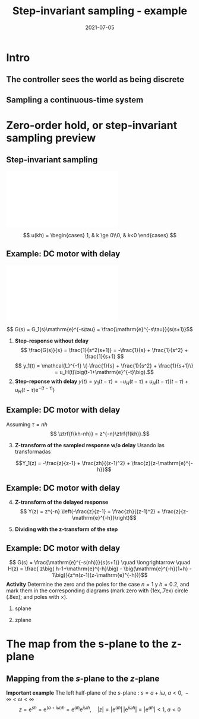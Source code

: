 #+OPTIONS: toc:nil
# #+LaTeX_CLASS: koma-article 

#+LATEX_CLASS: beamer
#+LATEX_CLASS_OPTIONS: [presentation,aspectratio=169]
#+OPTIONS: H:2

#+LaTex_HEADER: \usepackage{khpreamble}
#+LaTex_HEADER: \usepackage{amssymb}
#+LaTex_HEADER: \usepackage{tcolorbox}
#+LaTex_HEADER: \DeclareMathOperator{\shift}{q}
#+LaTex_HEADER: \DeclareMathOperator{\diff}{p}

#+title: Step-invariant sampling - example
#+date: 2021-07-05

* What do I want the students to understand?			   :noexport:
  - How to sample cont-time system

* Which activities will the students do?			   :noexport:
  1. Sample first-order system 
  2. Root locus of simple system

* Intro
** The controller sees the world as being discrete
   #+BEGIN_CENTER 
    \includegraphics[width=0.7\linewidth]{../../figures/fig1-1-schematic.png}
   #+END_CENTER
   #+begin_export latex
   {\footnotesize Åström \& Wittenmark \textit{Computer-controlled systems}}
   #+end_export
** Sampling a continuous-time system
   #+begin_center
   \includegraphics[width=0.6\linewidth]{../../figures/fig2-4.png}
   #+end_center
   #+begin_export latex
   {\footnotesize Åström \& Wittenmark \textit{Computer-controlled systems}}
   #+end_export
* Ejemplo                                                          :noexport:
** Ejemplo: Controlador discreto para el brazo del disco duro
   Usando $J=1$ y  $h=1$.
   #+begin_export latex
  \begin{center}
  \begin{tikzpicture}
  \tikzset{node distance=2cm, 
      block/.style={rectangle, draw, minimum height=12mm, minimum width=14mm},
      sumnode/.style={circle, draw, inner sep=2pt}        
  }

    \node[coordinate] (input) {};
    \node[block, right of=input] (TR) {$0.2K$};
    \node[sumnode, right of=TR, node distance=30mm] (sum) {\tiny $\sum$};
    \node[block,right of=sum, node distance=30mm] (plant) {$\theta(k) = \frac{1}{(\shift-1)^2}u(k)$};
    %\node[sumnode, right of=plant, node distance=30mm] (sumdist) {$\sum$};
    %\node[coordinate, above of=sumdist, node distance=15mm] (dist) {};
    %\node[coordinate, right of=sumdist, node distance=15mm] (measure) {};
    \node[coordinate, right of=plant, node distance=30mm] (output) {};
    \node[coordinate, right of=plant, node distance=22mm] (measure) {};
    %\node[sumnode,below of=measure, node distance=25mm] (sumnoise) {$\sum$};
    %\node[coordinate, right of=sumnoise, node distance=15mm] (noise) {};
    \node[block,below of=plant, node distance=20mm] (SR) {$K\frac{\shift - 0.8}{\shift}$};
    \draw[->] (input) -- node[above, pos=0.2] {$\theta_{ref}(k)$} (TR);
    \draw[->] (TR) -- node[above] {$u_1(k)$} (sum);
    \draw[->] (sum) -- node[above] {$u(k)$} (plant);
    \draw[->] (plant) -- node[at end, above] {$\theta(k)$} (output);
    \draw[->] (measure) |- (SR);
    \draw[->] (SR) -| (sum) node[right, pos=0.8] {$u_2(k)$} node[left, pos=0.96] {$-$};
  \end{tikzpicture}
  \end{center}
   #+end_export
   Ecuación en diferencias para el sistema de lazo cerrado (usando $K=0.5$):
   \[ \theta(k+2) - 2\theta(k+1) + \theta(k) = 0.1\theta_{ref}(k) - 0.5\big(\theta(k) -0.8\theta(k-1)\big) \]
   \[ \theta(k+3) -2\theta(k+2) + 1.5\theta(k+1) - 0.4\theta(k) = 0.1\theta_{ref}(k+1)\]

** Ejemplo: Controlador discreto para el brazo del disco duro
    \[ \Theta(z) = \frac{1.01}{z-1} - \frac{0.60}{z-0.62} + \frac{0.03}{z^2 - 1.38z + 0.64} - \frac{0.41z}{z^2 - 1.38z + 0.64}\]
    Aplicando la transformada z inversa (ayuda de Wolfram) para cada uno de los terminos
    \[
    \theta(k) &= 1.01u_s(k-1) - 0.60(0.62)^{k-1} - 0.05(0.8)^k\Big(\cos(0.53k) + 19.9\sin(0.53 k)\Big)
    \]

   #+begin_export latex
   \begin{center}
     \begin{tikzpicture}[scale=2]
       \draw[->] (-1.2, 0) -- (1.2,0) node[below] {Re};
       \draw[->] (0, -1.2) -- (0,1.2) node[left] {Im};
       \draw[domain=0:360, samples=361, dashed] plot ({cos(\x)}, {sin(\x)});
       \node[red, pin=0:{$|0.69+0.41i|=0.80$}] (pole1) at (0.69, 0.41) { \Large $\times$};
       \node[red] (pole2) at (0.69, -0.41) { \Large $\times$};
       \draw[domain=0:30, samples=10, ->] plot ({0.6*cos(\x)}, {0.6*sin(\x)});
       \node[anchor=west] at (1.0, 0.15) {$\arg (0.69 + 0.41i) = 0.53$};
       \draw[thin] (0,0) to (0.69, 0.41);
       %\node[] at (0.69, -0.2) {$0.69$};
       %\node[] at (0, 0.41) {$0.41 i$};
     \end{tikzpicture}
   \end{center}
   #+end_export

** Ejercicio
   La ecuación en diferencias para el compensador /lead/ $F(s)=K\frac{s+b}{s+a}$ que vímos en la primera clase
      \begin{center}
      \begin{tikzpicture}
      \node[draw, inner sep=6pt] (block) {$K\frac{s+b}{s+a}$};
      \draw[->] (block) ++ (2,0) -- node[above, near start] {$\theta(t)$} (block);
      \draw[->] (block) -- node[above, near end] {$u_2(t)$}  ++(-2,0);
      \end{tikzpicture}
      \end{center}
      era (con los valores  $a=8$, $b=1$, $h=0.1$, $K=1$)
      \[ u_2(k+1) - 0.2u_2(k) = \theta(k+1) - 0.9\theta(k) \]

   *Calcula la respuesta del sistema a una señal escalón unitario.* 



** Solución
   La ecuación en diferencias para el compensador /lead/ $F(s)=K\frac{s+b}{s+a}$ que vímos en la primera clase
      \begin{center}
      \begin{tikzpicture}
      \node[draw, inner sep=6pt] (block) {$K\frac{s+b}{s+a}$};
      \draw[->] (block) ++ (2,0) -- node[above, near start] {$\theta(t)$} (block);
      \draw[->] (block) -- node[above, near end] {$u_2(t)$}  ++(-2,0);
      \end{tikzpicture}
      \end{center}
      era (con los valores  $a=8$, $b=1$, $h=0.1$, $K=1$)
      \[ u_2(k+1) - 0.2u_2(k) = \theta(k+1) - 0.9\theta(k) \]

   *Calcula la respuesta del sistema a una señal escalón unitario.* 


* Zero-order hold, or step-invariant sampling preview
** Step-invariant sampling
#+BEGIN_CENTER 
 \includegraphics[width=0.99\linewidth]{../../figures/invariant-sampling.pdf}
#+END_CENTER
  \[ u(kh) = \begin{cases} 1, & k \ge 0\\0, & k<0 \end{cases} \]

\begin{tcolorbox}
\[ H(z) = \frac{z-1}{z} \ztrf{\mathcal{L}^{-1}\{ \frac{G(s)}{s} \}} \]
\end{tcolorbox}
  
** Example: DC motor with delay
#+BEGIN_CENTER 
 \includegraphics[width=0.89\linewidth]{../../figures/invariant-sampling-dcmotor.pdf}
#+END_CENTER
\[ G(s) = G_1(s)\mathrm{e}^{-s\tau} = \frac{\mathrm{e}^{-s\tau}}{s(s+1)}\]

1. *Step-response without delay* \[ \frac{G(s)}{s} = \frac{1}{s^2(s+1)} = -\frac{1}{s} + \frac{1}{s^2} + \frac{1}{s+1} \]
   \[ y_1(t) = \mathcal{L}^{-1} \{-\frac{1}{s} + \frac{1}{s^2} + \frac{1}{s+1}\} = u_H(t)\big(t-1+\mathrm{e}^{-t}\big).\]
2. *Step-reponse with delay* \( y(t) = y_1(t-\tau) =  -u_H(t-\tau) + u_H(t-\tau)(t-\tau) + u_H(t-\tau)\mathrm{e}^{-(t-\tau)}\big) \)

** Example: DC motor with delay
   Assuming \(\tau = nh\)
   \[ \ztrf{f(kh-nh)} = z^{-n}\ztrf{f(kh)}.\]
3. [@3] *Z-transform of the sampled response w/o delay* 
   Usando las transformadas
   \begin{align*}
   u_H(kh) \quad &\overset{\mathcal{Z}}{\longleftrightarrow} \quad \frac{z}{z-1}\\
   u_H(kh)kh \quad &\overset{\mathcal{Z}}{\longleftrightarrow} \quad \frac{zh}{(z-1)^2}\\
   u_H(kh)\mathrm{e}^{-a(kh)} \quad &\overset{\mathcal{Z}}{\longleftrightarrow} \quad \frac{z}{z-\mathrm{e}^{-ah}}
   \end{align*}

   #+BEAMER: \pause
   \[Y_1(z) = -\frac{z}{z-1} + \frac{zh}{(z-1)^2} + \frac{z}{z-\mathrm{e}^{-h}}\]

** Example: DC motor with delay
4. [@4] *Z-transform of the delayed response*
   \[ Y(z) = z^{-n} \left(-\frac{z}{z-1} + \frac{zh}{(z-1)^2} + \frac{z}{z-\mathrm{e}^{-h}}\right)\]
5.  *Dividing with the z-transform of the step* 
   \begin{align*}
   H(z) &= \frac{Y(z)}{U(z)} = \frac{z-1}{z} z^{-n} \left(-\frac{z}{z-1} + \frac{zh}{(z-1)^2} + \frac{z}{z-\mathrm{e}^{-h}}\right)\\
   &= z^{-n} \left( -1 + \frac{h}{z-1} + \frac{z-1}{z-\mathrm{e}^{-h}} \right)\\
   &= \frac{ z\big( h-1+\mathrm{e}^{-h}\big) - \big(\mathrm{e}^{-h}(1+h) - 1\big)}{z^n(z-1)(z-\mathrm{e}^{-h})}
   \end{align*}

** Example: DC motor with delay
   \[ G(s) = \frac{\mathrm{e}^{-s(nh)}}{s(s+1)} \quad \longrightarrow \quad
   H(z) = \frac{ z\big( h-1+\mathrm{e}^{-h}\big) - \big(\mathrm{e}^{-h}(1+h) - 1\big)}{z^n(z-1)(z-\mathrm{e}^{-h})}\]
   *Activity* Determine the zero and the poles for the case $n=1$ y $h=0.2$, and mark them in the corresponding diagrams (mark zero with  \tikz \draw (1ex,.7ex) circle (.8ex); and poles with $\times$).
*** splane
    :PROPERTIES:
    :BEAMER_col: 0.4
    :END:
    #+begin_export latex
   \begin{tikzpicture}
   \node[red] at (-1.5,2) {\Large $s$-plane};
   \draw[->] (-2,0) -- (1,0); 
   \draw[->] (0,-2) -- (0,2);
   \end{tikzpicture}
    #+end_export


*** zplane
    :PROPERTIES:
    :BEAMER_col: 0.6
    :END:
    #+begin_export latex
    \begin{tikzpicture}
    \node {\includegraphics[height=0.6\textheight]{../../figures/zgrid-crop}};
    \node[red] at (2.5,2.2) {\Large $z$-plane};
    \end{tikzpicture}
    #+end_export

* First -order system                                              :noexport:
** Ejercico: Sistema de primer orden
   *Actividad* Discretiza el sistema 
   \[ G(s) = \frac{1}{s + a} \]
   usando el método de discretización invariante al escalón.
#+BEGIN_CENTER 
 \includegraphics[width=0.69\linewidth]{../../figures/invariant-sampling.pdf}
#+END_CENTER

\begin{tcolorbox}
\[ H(z) = \frac{z-1}{z} \ztrf{\mathcal{L}^{-1}\{ \frac{G(s)}{s} \}} \]
\end{tcolorbox}

** Ejercico: Sistema de primer orden - solución
   1. Respuesta al escalón
      \[y(t) = \mathcal{L}^{-1}\{G(s)/s\} = \mathcal{L}^{-1}\left\{\frac{1}{a}\big(\frac{1}{s} - \frac{1}{s+a}\big)\right\} = \frac{1}{a}(1 - \mathrm{e}^{-at}).\]
   2. Transformada z de la respuesta muestreada
      \[ Y(z) = \ztrf{y(kh)} = \frac{1}{a} \ztrf{1 - \mathrm{e}^{-akh}} = \frac{1}{a} \left( \frac{z}{z-1} - \frac{z}{z-\mathrm{e}^{-ah}} \right)\]
   3. División con \(H(z)\)
      \begin{align*}
       H(z) &=  \frac{1}{a} \frac{z-1}{z} \left( \frac{z}{z-1} - \frac{z}{z-\mathrm{e}^{-ah}} \right)
           = \frac{1}{a} \left( 1 - \frac{z-1}{z-\mathrm{e}^{-ah}}\right)\\
	   &= \frac{\frac{1}{a}\big((z-\mathrm{e}^{-ah}) - (z-1)\big)}{z-\mathrm{e}^{-ah}}
            = \frac{\frac{1}{a}(1-\mathrm{e}^{-ah})}{z-\mathrm{e}^{-ah}}
      \end{align*}

* The map from the s-plane to the z-plane
** La transformada de Laplace de una señal muestreada              :noexport:

   Nota:
   \begin{align*}
   F_s(s) &=  \sum_{k=0}^{\infty} f(kh) \left(\mathrm{e}^{-sh}\right)^k\quad \text{transformada de Laplace}\\
   F(z) &= \sum_{k=0}^{\infty} f(kh) z^{-k} \quad \text{transformada z}
   \end{align*}

   \begin{tcolorbox}
   La transformada z de una señal muestreada corresponde a su transformada de Laplace bajo la relación 
   \[ z = \mathrm{e}^{sh}\]
   entre el dominio $s$ de la transformada de Laplace y el dominio $z$ de la tranformada z.
   \end{tcolorbox}



** Mapping from the \(s\)-plane to the \(z\)-plane
\begin{tcolorbox}
\[ z = \mathrm{e}^{sh} \qquad \Leftrightarrow \qquad  s = \frac{1}{h} \ln z\]
\end{tcolorbox}

*Important example* The left half-plane of the \(s\)-plane : \( s = a + i\omega, \; a < 0, \; -\infty < \omega < \infty\)
\[ z = \mathrm{e}^{sh} = \mathrm{e}^{(a + i\omega)h} = \mathrm{e}^{ah} \mathrm{e}^{i\omega h}, \quad |z| = |\mathrm{e}^{ah}|\, |\mathrm{e}^{i\omega h}| = |\mathrm{e}^{ah}| < 1, \; a < 0\]


** Ejercicio                                                       :noexport:

   *Actividad en pareja* Encuentra las correspondencias usando \(z = \mathrm{e}^{sh}\)

   #+begin_export latex
      \begin{center}
      \begin{tikzpicture}[node distance=40mm]
      \node (spl) {Plano $s$};
      \node[right of=spl] (sp1) {\includegraphics[height=0.3\textheight]{../../figures/imaginary-plane-vertical-line}};
      \node[right of=sp1] (sp2) {\includegraphics[height=0.3\textheight]{../../figures/imaginary-plane-diagonal-line}};
      \node[right of=sp2] (sp3) { \includegraphics[height=0.3\textheight]{../../figures/imaginary-plane-horizontal-line}};
      \node[below of=spl, node distance=30mm] (zpl) {Plano \(z\)};
      \node[right of=zpl] (zp1) {\includegraphics[height=0.3\textheight]{../../figures/imaginary-plane-diagonal-line-map}};
      \node[right of=zp1] (zp2) {\includegraphics[height=0.3\textheight]{../../figures/imaginary-plane-horizontal-line-map}};
      \node[right of=zp2] (zp3) {\includegraphics[height=0.3\textheight]{../../figures/imaginary-plane-circle-z}};
      
      %\draw[<->, thick, orange] (sp1) to (zp3);
      %\draw[<->, thick, blue] (sp2) to (zp1);
      %\draw[<->, thick, green!80!black] (sp3) to (zp2);
    \end{tikzpicture}
   \end{center}
   #+end_export

** Ejercicio - solución                                            :noexport:
   #+begin_export latex
      \begin{center}
      \begin{tikzpicture}[node distance=40mm]
      \node (spl) {Plano $s$};
      \node[right of=spl] (sp1) {\includegraphics[height=0.3\textheight]{../../figures/imaginary-plane-vertical-line}};
      \node[right of=sp1] (sp2) {\includegraphics[height=0.3\textheight]{../../figures/imaginary-plane-diagonal-line}};
      \node[right of=sp2] (sp3) { \includegraphics[height=0.3\textheight]{../../figures/imaginary-plane-horizontal-line}};
      \node[below of=spl, node distance=30mm] (zpl) {Plano \(z\)};
      \node[right of=zpl] (zp1) {\includegraphics[height=0.3\textheight]{../../figures/imaginary-plane-diagonal-line-map}};
      \node[right of=zp1] (zp2) {\includegraphics[height=0.3\textheight]{../../figures/imaginary-plane-horizontal-line-map}};
      \node[right of=zp2] (zp3) {\includegraphics[height=0.3\textheight]{../../figures/imaginary-plane-circle-z}};

      \draw[<->, thick, orange] (sp1) to (zp3);
      \draw[<->, thick, blue] (sp2) to (zp1);
      \draw[<->, thick, green!80!black] (sp3) to (zp2);
    \end{tikzpicture}
   \end{center}
   #+end_export

* Otro tipos de discretización                                     :noexport:
** Impulse- step- and ramp-invariant sampling

#+BEGIN_CENTER 
 \includegraphics[width=0.9\linewidth]{../../figures/invariant-sampling.pdf}
#+END_CENTER

   - Impulse-invariant sampling: \( u(t) = \delta(t)\)
   - Step-invariant sampling (zero order hold): \( u(t) = \begin{cases} 1, & t \ge 0\\0, & t<0 \end{cases} \)
   - Ramp-invariant sampling: \( u(t) = \begin{cases} t, & t \ge 0\\0, & t<0 \end{cases} \)

** Step-invariant sampling, or zero-order-hold sampling
   Let the input to the continuous-time system be a step \(u(t)=\stepfcn,\) which has Laplace transform \(U(s)=\frac{1}{s}.\) In the Laplace-domain we get
   \[Y(s) = G(s)\frac{1}{s}\]
   1. Obtain the time-response by inverse Laplace: \(y(t)=\laplaceinv{Y(s)}\)
   2. Sample the time-response to obtain the sequence \(y(kh)\) and apply  the z-transform to obtain \(Y(z) = \ztrf{y(kh)}\)
   3. Calculate the pulse-transfer function by dividing with the z-transform of the input signal \(U(z) = \frac{z}{z-1}. \) \[H(z) = \frac{Y(z)}{U(z)} = \frac{z-1}{z}Y(z) \]

* Zero-order hold sampling example                                 :noexport:
** Example: First-order system
   Let's apply step-invariant sampling to the system
   \[ G(s) = \frac{1}{s + a}. \]

** Example: First-order system					   :noexport:
   Let's apply the above sampling methods to the system
   \[ G(s) = \frac{1}{s - \lambda}. \]

   By partial fracion expansion we get \[ Y(s) = G(s)\frac{1}{s} = \frac{1}{\lambda} \left( \frac{1}{s-\lambda} - \frac{1}{s} \right). \]

   1. The step response becomes
      \[ y(t) = \frac{1}{\lambda} \left( \mexp{\lambda{} t} - u_H(t) \right), \]
      where \(u_H(t)\) is the step function.
   2. Sampling and applying the z-transform gives
      \[ Y(z) = \frac{1}{\lambda} \left( \frac{z}{z-\mexp{\lambda h}} - \frac{z}{z-1} \right). \]

** Example: First-order system, contd.				   :noexport:
   \[ G(s) = \frac{1}{s - \lambda}. \]

   3. [@3] Calculate the pulse-transfer function
      \begin{align*} 
             H(z) &= \frac{Y(z)}{U(z)} = \frac{z-1}{z}Y(z)\\
                  &= \frac{1}{\lambda} \left( \frac{ z-1 }{ z-\mexp{\lambda h} } - 1 \right)\\
                  &= \frac{1}{\lambda} \frac{ (z-1) - (z-\mexp{\lambda h}) }{z-\mexp{\lambda h}}\\
                  &= \frac{1}{\lambda} \left( \frac{ \mexp{\lambda h} - 1 }{ z - \mexp{\lambda h} } \right)
      \end{align*}


** Example: First-order system					   :noexport:
   Let's apply the above sampling methods to the system
   \[ G(s) = \frac{1}{s - \lambda}. \]

   By partial fracion expansion we get \[ Y(s) = G(s)\frac{1}{s} = \frac{1}{\lambda} \left( \frac{1}{s-\lambda} - \frac{1}{s} \right). \]

   1. The step response becomes
      \[ y(t) = \frac{1}{\lambda} \left( \mexp{\lambda{} t} - u_H(t) \right), \]
      where \(u_H(t)\) is the step function.
   2. Sampling and applying the z-transform gives
      \[ Y(z) = \frac{1}{\lambda} \left( \frac{z}{z-\mexp{\lambda h}} - \frac{z}{z-1} \right). \]
   3. Calculate the pulse-transfer function
      \begin{align*} 
             H(z) &= \frac{Y(z)}{U(z)} = \frac{z-1}{z}Y(z)\\
                  &= \frac{1}{\lambda} \left( \frac{z-1}{z-\mexp{\lambda h}} - 1 \right)\\
                  &= \frac{1}{\lambda} \frac{(z-1) - (z-\mexp{\lambda h})}(z-\mexp{\lambda h}}\\
                  &= \frac{1}{\lambda} \frac{ \mexp{\lambda h} - 1}{z - \mexp{\lambda h}}
      \end{align*}

** Do on your own: The double integrator

   \[ G(s) = \frac{1}{s^2} \]

* Discrete-time signals						   :noexport:

** The discrete causal linear time-invariant system

   \begin{center}
   \begin{tikzpicture}[node distance=20mm, anchor=north]
   \node[coordinate] (input) {};
   \node[rectangle, draw, right of=input, inner sep=3mm] (lti) {g};
   \node[coordinate, right of=lti] (output) {};
   \draw[->] (input) -- node[near start, above] {$u(k)$}  (lti);
   \draw[->] (lti) -- node[near end, above] {$y(k)$} (output);
   \end{tikzpicture}
   \end{center}

   \[ y(k) = g \ast u = \sum_{n=0}^\infty g(n) u(k-n) \]

   If input signal is a pulse (delta-function)
#+BEGIN_LaTeX
\begin{center}
\begin{tikzpicture}
\begin{axis}[
  width=14cm,
  height=2.5cm,
  xlabel={$k$},
  ylabel={$u(k)$},
  xmin=-2.5,
  xmax=10.5,
]

\addplot+[black, ycomb, domain=-2:10, samples=13,variable=k] { (k==0)}; 

\end{axis}
\end{tikzpicture}
\end{center}

\vspace*{-5mm}

#+END_LaTeX
   \[ y(k) = \sum_{n=0}^\infty g(n) \delta(k-n) = ? \]

** The discrete causal linear time-invariant system

   \begin{center}
   \begin{tikzpicture}[node distance=20mm, anchor=north]
   \node[coordinate] (input) {};
   \node[rectangle, draw, right of=input, inner sep=3mm] (lti) {g};
   \node[coordinate, right of=lti] (output) {};
   \draw[->] (input) -- node[near start, above] {$u(k)$}  (lti);
   \draw[->] (lti) -- node[near end, above] {$y(k)$} (output);
   \end{tikzpicture}
   \end{center}

   \[ y(k) = g \ast u = \sum_{n=0}^\infty g(n) u(k-n) \]

   If input signal is a pulse (delta-function)
#+BEGIN_LaTeX
\begin{center}
\begin{tikzpicture}
\begin{axis}[
  width=14cm,
  height=2.5cm,
  xlabel={$k$},
  ylabel={$u(k)$},
  xmin=-2.5,
  xmax=10.5,
]

\addplot+[black, ycomb, domain=-2:10, samples=13,variable=k] { (k==0)}; 

\end{axis}
\end{tikzpicture}
\end{center}

\vspace*{-5mm}

#+END_LaTeX
   \[ y(k) = \sum_{n=0}^\infty g(n) \delta(k-n) = g(k) \]

** Causality

   \begin{center}
   \begin{tikzpicture}[node distance=20mm, anchor=north]
   \node[coordinate] (input) {};
   \node[rectangle, draw, right of=input, inner sep=3mm] (lti) {g};
   \node[coordinate, right of=lti] (output) {};
   \draw[->] (input) -- node[near start, above] {$u(k)$}  (lti);
   \draw[->] (lti) -- node[near end, above] {$y(k)$} (output);
   \end{tikzpicture}
   \end{center}

   *Causality* means that the system output $y(n)$ at some time instant $n$ *does not* depend on future values of the input signal.

   Which of the below pulse responses do *not* belong to a causal system?

   \begin{tikzpicture}
   \small
   \begin{axis}[
   width=7cm,
   height=2.5cm,
   xlabel={$k$},
   ylabel={$g(k)$},
   xmin=-3.5,
   xmax=10.5,
   ytick = {0},
   ]
   \addplot+[black, ycomb, domain=-3:10, samples=14,variable=k] { exp(-0.20*k)};
   \end{axis}

   \begin{axis}[
   xshift=7cm,
   width=7cm,
   height=2.5cm,
   xlabel={$k$},
   ylabel={$g(k)$},
   xmin=-3.5,
   xmax=10.5,
   ytick = {0},
   ]
   \addplot+[black, ycomb, domain=-3:10, samples=14,variable=k] { (k>=0)*exp(-0.20*k)};
   \end{axis}

   \begin{axis}[
   xshift=0cm,
   yshift=-2.5cm,
   width=7cm,
   height=2.5cm,
   xlabel={$k$},
   ylabel={$g(k)$},
   xmin=-3.5,
   xmax=10.5,
   ytick = {0},
   ]
   \addplot+[black, ycomb, domain=-5:8, samples=14,variable=k] { (k<0)*cos(30*k)};
   \end{axis}

   \begin{axis}[
   xshift=7cm,
   yshift=-2.5cm,
   width=7cm,
   height=2.5cm,
   xlabel={$k$},
   ylabel={$g(k)$},
   xmin=-3.5,
   xmax=10.5,
   ytick = {0},
   ]
   \addplot+[black, ycomb, domain=-5:8, samples=14,variable=k] { (k>0)*cos(30*k)};
   \end{axis}


   \end{tikzpicture}

* Stuff not time for Tuesday Jan 16				   :noexport:

** Linearity, time invariance and the pulse response

   The input signal

#+BEGIN_LaTeX
\begin{center}
\begin{tikzpicture}
\small
\begin{axis}[
  width=14cm,
  height=3.5cm,
  xlabel={$k$},
  ylabel={$u(k)$},
  xmin=-0.5,
  xmax=10.5,
  ytick = {-1, 0, 0.6, 2},
]

\addplot+[black, ycomb, domain=-2:10, samples=13,variable=k] { 0.6*(k==0) + 2*(k==1) - 1*(k==2)}; 

\end{axis}
\end{tikzpicture}
\end{center}

\vspace*{-5mm}

#+END_LaTeX


   Can be written 
   \[u(k) = 0.6\delta(k) + 2\delta(k-1) - \delta(k-2) \]
   Since the system's response to a pulse is given by $g(k)$, the output signal is
   \[ y(k) = ?\]

** Linearity, time invariance and the pulse response

   The input signal

#+BEGIN_LaTeX
\begin{center}
\begin{tikzpicture}
\small
\begin{axis}[
  width=14cm,
  height=3.5cm,
  xlabel={$k$},
  ylabel={$u(k)$},
  xmin=-0.5,
  xmax=10.5,
  ytick = {-1, 0, 0.6, 2},
]

\addplot+[black, ycomb, domain=-2:10, samples=13,variable=k] { 0.6*(k==0) + 2*(k==1) - 1*(k==2)}; 

\end{axis}
\end{tikzpicture}
\end{center}

\vspace*{-5mm}

#+END_LaTeX


   Can be written 
   \[u(k) = 0.6\delta(k) + 2\delta(k-1) - \delta(k-2) \]
   Since the system's response to a pulse is given by $g(k)$, the output signal is
   \[ y(k) = 0.6g(k) + 2g(k-1) - g(k-2) \]

*** Notes							   :noexport:
    y(k) = \sum_{n=0}^\infty g(n) (0.6\delta(k) + 2\delta(k-1) - \delta(k-2))
         = 0.6 \sum_{n=0}^\infty g(n) 0.6\delta(k-n) + 2\sum_{n=0}^\infty g(n) \delta(k-1-n) - \sum_{n=0}^\infty g(n) \delta(k-2-n)
	 = 0.6 g(k) + 2g(k-1) - g(k-2).  



* The shift operator						   :noexport:
** The differential operator
   - A mathematical operator is a mapping. In order to define an operator, we must specify what type of mathematical objects it operates on, and what the operator does with the object. 
   - When working with differential equations, it can be convenient to introduce the *differential operator* often named $\diff$:
     \[ \diff \triangleq \frac{d}{dt} \]
     This operator is defined for differentiable functions $f(t)$, and returns the derivative
     \[ \diff f(t) = \frac{d}{dt} f(t) = f'(t) = \dot{f} (t) \].

** Linear differential equations using the differential operator   :noexport:
   The general linear differential equation
   \[ \frac{d^n}{dt^n} y + a_1 \frac{d^{n-1}}{dt^{n-1}} y + \cdots + a_n y =  b_0 \frac{d^m}{dt^m} u + b_1 \frac{d^{m-1}}{dt^{m-1}} u + \cdots + b_m u \]
   can be written 
   \[ \left( \diff^n + a_1 \diff^{n-1} + \cdots + a_n\right) y = \left( b_0 \diff^m + \diff^{m-1} + \cdots + b_m \right)  u \]
# Examples on the whiteboard

** The shift operator
   - For difference equations the shift operator \(\shift\) is very useful.
   - The shift operator is defined for double-infinite sequences $x_k$, i.e. the sequence $x_k$ must be infinitely long both for negative and positive $k$.
   - The operator shifts the sequence ahead one step:
     \[ \shift x_k = x_{k+1} \]
   
** Linear difference equations using the shift operator
   The general linear difference equation
   \[ y_{k+n} + a_1 y_{k+n-1} + \cdots + a_n y_k =  b_0 u_{k+m} + b_1 u_{k+m-1} + \cdots + b_m u_k \]
   can be written 
   \[ \underbrace{\left( \shift^n + a_1 \shift^{n-1} + \cdots + a_n\right)}_{A(\shift)} y(k) = \underbrace{\left( b_0 \shift^m + b_1\shift^{m-1} + \cdots + b_m \right)}_{B(\shift)}  u(k) \]

   \[ y(k) = \underbrace{\frac{B(\shift)}{A(\shift)}}_{\text{pulse transfer operator}} u(k) \]

*Important note:* In this course we work with /causal systems/. For such systems \(m \le n \), otherwise the output \(y_{k+n}\) would depend on future values of the input.

# Example, third order on the whiteboard

** The difference equation is a representation of a discrete-time dynamical systems

#+BEGIN_LaTeX
\begin{center}
\begin{tikzpicture}[node distance=25mm]
\node[rectangle, draw, minimum height=10mm, minimum width=14mm] (sys) {$G(\shift)$};
\node[coordinate, left of=sys] (input) {};
\node[coordinate, right of=sys] (output) {};

\draw[->] (input) -- node [near start, above] {$u(k)$} (sys);
\draw[->] (sys) -- node [near end, above] {$y(k)$} (output);

\end{tikzpicture}
\end{center}
#+END_LaTeX

   \[ \left( \shift^n + a_1 \shift^{n-1} + \cdots + a_n \right) y(k) = \left( b_0 \shift^m + b_1\shift^{m-1} + \cdots + b_m \right)  u(k) \]
 
  \[ y(k) = \frac{b_0 \shift^m + b_1\shift^{m-1} + \cdots + b_m}{ \shift^n + a_1 \shift^{n-1} + \cdots + a_n} u(k) = \frac{B(\shift)}{A(\shift)} u(k) = G(\shift) u(k) \]

# H(z) is called pulse transfer operator

* First order system and pulse response				   :noexport:
  
** First order systems
   \begin{center}
   \begin{tikzpicture}[node distance=20mm, anchor=north]
   \node[coordinate] (input) {};
   \node[rectangle, draw, right of=input, inner sep=3mm] (lti) {$G(q)=\frac{q-1}{q}$};
   \node[coordinate, right of=lti] (output) {};
   \draw[->] (input) -- node[near start, above] {$u(k)$}  (lti);
   \draw[->] (lti) -- node[near end, above] {$y(k)$} (output);
   \end{tikzpicture}
   \end{center}

   The system with pulse-transfer operator $G(q)=\frac{q-1}{q}$ corresponds to the difference equation
   \[ y(k) = G(q)u(k) \Leftrightarrow y(k) = \frac{q-1}{q} u(k) \]
   \[ y(k+1) = ?\]

** First order systems
   \begin{center}
   \begin{tikzpicture}[node distance=20mm, anchor=north]
   \node[coordinate] (input) {};
   \node[rectangle, draw, right of=input, inner sep=3mm] (lti) {$G(q)=\frac{q-1}{q}$};
   \node[coordinate, right of=lti] (output) {};
   \draw[->] (input) -- node[near start, above] {$u(k)$}  (lti);
   \draw[->] (lti) -- node[near end, above] {$y(k)$} (output);
   \end{tikzpicture}
   \end{center}

   The system with pulse-transfer operator $G(q)=\frac{q-1}{q}$ corresponds to the difference equation
   \[ y(k) = G(q)u(k) \Leftrightarrow y(k) = \frac{q-1}{q} u(k) \]
   \[ y(k+1) = u(k+1)-u(k), \quad \text{i.e.~a discrete-time differentiator}\]

** First order systems
   \begin{center}
   \begin{tikzpicture}[node distance=20mm, anchor=north]
   \node[coordinate] (input) {};
   \node[rectangle, draw, right of=input, inner sep=3mm] (lti) {$G(q)=\frac{q}{q-a}$};
   \node[coordinate, right of=lti] (output) {};
   \draw[->] (input) -- node[near start, above] {$u(k)$}  (lti);
   \draw[->] (lti) -- node[near end, above] {$y(k)$} (output);
   \end{tikzpicture}
   \end{center}

   The system with pulse-transfer operator $G(q)=\frac{q}{q-a}$ corresponds to the difference equation
   \[ y(k) = G(q)u(k) \Leftrightarrow y(k) = \frac{q}{q-a} u(k) \]
   \[ y(k+1) = ?\]

** First order systems
   \begin{center}
   \begin{tikzpicture}[node distance=20mm, anchor=north]
   \node[coordinate] (input) {};
   \node[rectangle, draw, right of=input, inner sep=3mm] (lti) {$G(q)=\frac{q}{q-a}$};
   \node[coordinate, right of=lti] (output) {};
   \draw[->] (input) -- node[near start, above] {$u(k)$}  (lti);
   \draw[->] (lti) -- node[near end, above] {$y(k)$} (output);
   \end{tikzpicture}
   \end{center}

   The system with pulse-transfer operator $G(q)=\frac{q}{q-a}$ corresponds to the difference equation
   \[ y(k) = G(q)u(k) \Leftrightarrow y(k) = \frac{q}{q-a} u(k) \]
   \[ y(k+1) = ay(k) + u(k+1). \quad \text{If $a=1$, the system is a discrete-time integrator}\]

** Pulse-response of a first order system
   \[ y(k+1) = ay(k) + u(k+1) \]
** Pulse-response of a first order system
   \[ y(k+1) = ay(k) + u(k+1) \]

   Pair the impulse response to each of the values of $a$
   \[ \text{I)}\; a=1 \qquad \text{II)}\; a=2 \qquad \text{III)}\; a = 0.5 \qquad \text{IV)}\; a=-0.9 \]

   \begin{tikzpicture}
   \small
   \begin{axis}[
   width=7cm,
   height=2.5cm,
   xlabel={$k$},
   ylabel={$g(k)$},
   xmin=-3.5,
   xmax=10.5,
   ytick = {-1,0,1},
   ymin = -1.2, ymax=1.2,
   ]
   \addplot+[black, ycomb, domain=-3:10, samples=14,variable=k] { (k>=0)*pow(1,k)};
   \end{axis}

   \begin{axis}[
   xshift=7cm,
   width=7cm,
   height=2.5cm,
   xlabel={$k$},
   ylabel={$g(k)$},
   xmin=-3.5,
   xmax=10.5,
   ytick = {0},
   ytick = {-1,0,1},
   ymin = -1.2, ymax=1.2,
   ]
   \addplot+[black, ycomb, domain=-3:10, samples=14,variable=k] { (k>=0)*pow(-0.9,k)};
   \end{axis}

   \begin{axis}[
   xshift=0cm,
   yshift=-2.5cm,
   width=7cm,
   height=2.5cm,
   xlabel={$k$},
   ylabel={$g(k)$},
   xmin=-3.5,
   xmax=10.5,
   ytick = {0},
   ytick = {-1,0,8},
   ymin = -0.2, ymax=8.2,
   ]
   \addplot+[black, ycomb, domain=-5:8, samples=14,variable=k] {  (k>=0)*pow(2,k) };
   \end{axis}

   \begin{axis}[
   xshift=7cm,
   yshift=-2.5cm,
   width=7cm,
   height=2.5cm,
   xlabel={$k$},
   ylabel={$g(k)$},
   xmin=-3.5,
   xmax=10.5,
   ytick = {0},
   ytick = {-1,0,1},
   ymin = -1.2, ymax=1.2,
   ]
   \addplot+[black, ycomb, domain=-5:8, samples=14,variable=k] {  (k>=0)*pow(0.5,k)};
   \end{axis}


   \end{tikzpicture}


* Complex geometric sequences					   :noexport:
** Complex geometric sequences

#   From Alan Oppenheim's video we saw that signals of the form 
   Signals of the form 
   \[ \alpha^{kh} = \left( \alpha ^h \right)^k = a^k \]
   are of special interest, since they are eigenfunctions of discrete-time LTIs.

   Do exercise for sequences
   \[ f(k) = a^k = \left( r \mathrm{e}^{i\theta} \right)^k = r^k \mathrm{e}^{i\theta k}. \]
   

** The z-transform of a geometric sequence
   Consider \[ f(kh) = a^{kh}, \; k=0,1,\ldots \]
   The z-transform is 
   \begin{align*}
   \ztrf{f(kh)} &= \ztransform{\big( a^h \big)^k}\\
   &= \sum_{k=0}^{\infty} \left( \frac{a^h}{z} \right) ^k = \frac{ 1 }{1 - \frac{a^h}{z}}\\
   &= \frac{z}{z-a^h}.
   \end{align*}



* z transform and geometric sequence				   :noexport:


** Exercise: The z-transform of a sampled complex sinusoid
   Consider the discrete-time complex sinusoid
   \[ x(kh) = \mexp{i\omega h k} = \big(\mexp{i\omega h} \big)^k \]
   Find the z-transform!

** Exercise: The z-transform of a sampled complex sinusoid, facit
   We had 
   \[ \ztrf{\big(\lambda^h \big)^k} = \frac{z}{z-\lambda^h} \]
   so
   \[ \ztrf{\big(\mexp{i\omega h} \big)^k} = \frac{z}{z-\mexp{i\omega h}}. \]

   Note the pole in \[\lambda^h = \mexp{i\omega h} \].

** Exercise: The z-transform of the ramp signal
** The z-transform of a sampled sinusoid			   :noexport:
   Consider the sampled sinusoid
   \[ f(kh) = \sin \omega kh = \impart{\mexp{i\omega kh}}\]
   Since taking the imaginary part is a linear operation, we get the z-transform
   \[ F(z) = \impart{\frac{z}{z-\mexp{i\omega h}}} = 

** Exercise: The z-transform of a sampled sinusoid		   :noexport:
   Consider the sampling of the sinusoid \( f(t) = \sin\omega t \) with sampling period $h$ 
   \[ f(kh) = \sin \omega kh \]
   Using Euler's identity we have
   \[ \sin \omega kh = \impart{\mexp{i\omega kh}} = \frac{1}{i2} \big(\mexp{i\omega h}\big)^k - \frac{1}{i2}\big(\mexp{-i\omega h}\big)^k. \]
   Find the z-transform!

** Exercise: The z-transform of a sampled sinusoid, facit	   :noexport:
   Using the z-transform of a geometric sequnce, we get
   \begin{align*}
   \ztrf{\sin\omega kh} &= \frac{1}{i2}\ztrf{\big(\mexp{i\omega h}\big)^k} - \frac{1}{i2} \ztrf{\big(\mexp{-i\omega h}\big)^k}\\
   &= \frac{1}{i2}\frac{z}{z-\mexp{i\omega h}} - \frac{1}{i2} \frac{z}{z-\mexp{-i\omega h}}\\
   &= \frac{1}{i2} \frac{z\big(z-\mexp{-i\omega h}\big) - z\big(z-\mexp{i\omega h}\big)}{\big(z-\mexp{i\omega h}\big)\big( z - \mexp{-i\omega h} \big) }\\
   &= \frac{1}{i2} \frac{z^2 - z\mexp{-i\omegah} - z^2 + z\mexp{i\omega h}}{z^2 -z\mexp{-i\omega h} - z\mexp{i\omega h} + 1}\\
   &= \frac{z\sin\omega h}{z^2 - 2\cos\omega h z  + 1}
   \end{align*}


** Z-transform of a forward shifted sequence
   Consider the shifted sequence \( \shift f(kh)  = f(kh+h) \)
   The z-transform becomes
   \begin{align*}
   \ztrf{\shift f(kh)} &= \ztransform{f(kh+h)}\\
   &= \sum_{k=0}^{\infty} f(kh+h)z z^{-(k+1)}, \quad \text{set } l=k+1\\
   &= z \sum_{l=1}^{\infty} f(lh) z^{-l} = z \sum_{l=0}^{\infty} f(lh) z^{-l} - zf(0)\\
   &= zF(z) - zf(0).
   \end{align*}


** Pole-mapping exercise

   [[file:pole-mapping-exc.org][Separate paper]]


